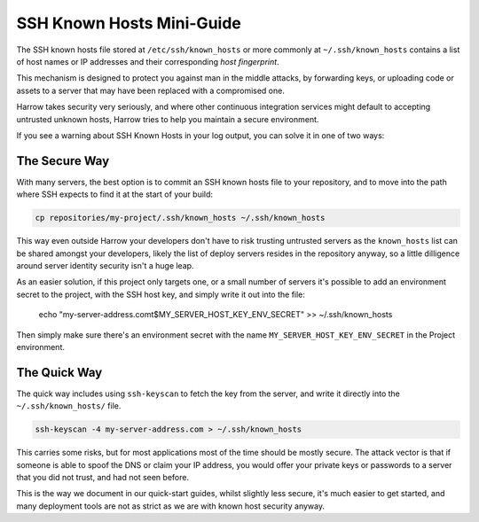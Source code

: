 SSH Known Hosts Mini-Guide
==========================

The SSH known hosts file stored at ``/etc/ssh/known_hosts`` or more commonly at
``~/.ssh/known_hosts`` contains a list of host names or IP addresses and their
corresponding *host fingerprint*.

This mechanism is designed to protect you against man in the middle attacks, by
forwarding keys, or uploading code or assets to a server that may have been
replaced with a compromised one.

Harrow takes security very seriously, and where other continuous integration
services might default to accepting untrusted unknown hosts, Harrow tries to
help you maintain a secure environment.

If you see a warning about SSH Known Hosts in your log output, you can solve it
in one of two ways:

The Secure Way
--------------

With many servers, the best option is to commit an SSH known hosts file to your
repository, and to move into the path where SSH expects to find it at the start
of your build:

.. code-block:: bash

  cp repositories/my-project/.ssh/known_hosts ~/.ssh/known_hosts

This way even outside Harrow your developers don't have to risk trusting
untrusted servers as the ``known_hosts`` list can be shared amongst your
developers, likely the list of deploy servers resides in the repository anyway,
so a little dilligence around server identity security isn't a huge leap.

As an easier solution, if this project only targets one, or a small number of
servers it's possible to add an environment secret to the project, with the SSH
host key, and simply write it out into the file:

  echo "my-server-address.com\t$MY_SERVER_HOST_KEY_ENV_SECRET" >> ~/.ssh/known_hosts

Then simply make sure there's an environment secret with the name
``MY_SERVER_HOST_KEY_ENV_SECRET`` in the Project environment.

The Quick Way
-------------

The quick way includes using ``ssh-keyscan`` to fetch the key from the server,
and write it directly into the ``~/.ssh/known_hosts/`` file.

.. code-block:: bash

  ssh-keyscan -4 my-server-address.com > ~/.ssh/known_hosts

This carries some risks, but for most applications most of the time should be
mostly secure. The attack vector is that if someone is able to spoof the DNS or
claim your IP address, you would offer your private keys or passwords to a
server that you did not trust, and had not seen before.

This is the way we document in our quick-start guides, whilst slightly less
secure, it's much easier to get started, and many deployment tools are not as
strict as we are with known host security anyway.
